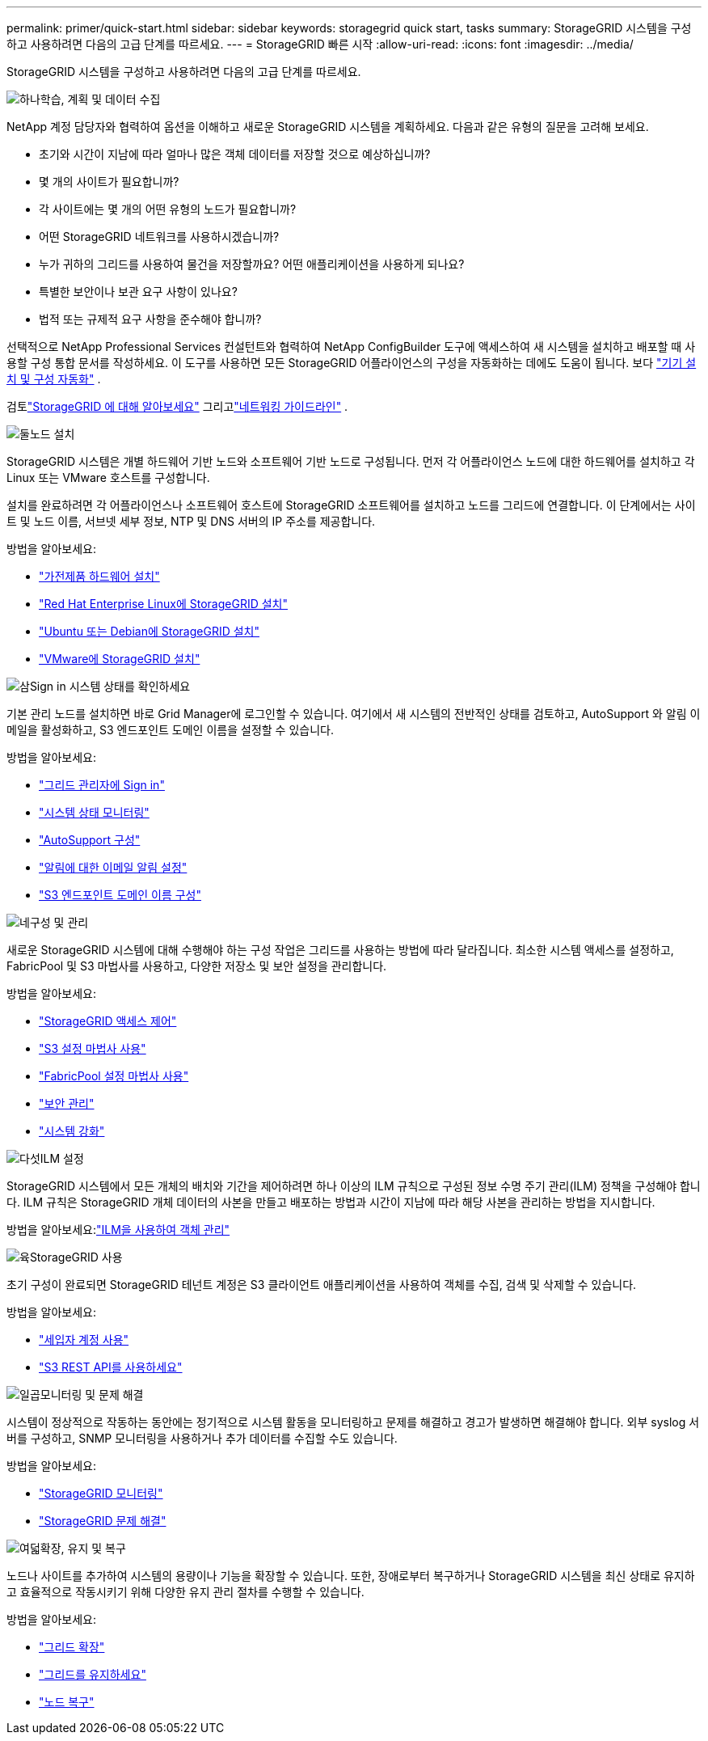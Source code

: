 ---
permalink: primer/quick-start.html 
sidebar: sidebar 
keywords: storagegrid quick start, tasks 
summary: StorageGRID 시스템을 구성하고 사용하려면 다음의 고급 단계를 따르세요. 
---
= StorageGRID 빠른 시작
:allow-uri-read: 
:icons: font
:imagesdir: ../media/


[role="lead"]
StorageGRID 시스템을 구성하고 사용하려면 다음의 고급 단계를 따르세요.

.image:https://raw.githubusercontent.com/NetAppDocs/common/main/media/number-1.png["하나"]학습, 계획 및 데이터 수집
[role="quick-margin-para"]
NetApp 계정 담당자와 협력하여 옵션을 이해하고 새로운 StorageGRID 시스템을 계획하세요.  다음과 같은 유형의 질문을 고려해 보세요.

[role="quick-margin-list"]
* 초기와 시간이 지남에 따라 얼마나 많은 객체 데이터를 저장할 것으로 예상하십니까?
* 몇 개의 사이트가 필요합니까?
* 각 사이트에는 몇 개의 어떤 유형의 노드가 필요합니까?
* 어떤 StorageGRID 네트워크를 사용하시겠습니까?
* 누가 귀하의 그리드를 사용하여 물건을 저장할까요?  어떤 애플리케이션을 사용하게 되나요?
* 특별한 보안이나 보관 요구 사항이 있나요?
* 법적 또는 규제적 요구 사항을 준수해야 합니까?


[role="quick-margin-para"]
선택적으로 NetApp Professional Services 컨설턴트와 협력하여 NetApp ConfigBuilder 도구에 액세스하여 새 시스템을 설치하고 배포할 때 사용할 구성 통합 문서를 작성하세요.  이 도구를 사용하면 모든 StorageGRID 어플라이언스의 구성을 자동화하는 데에도 도움이 됩니다. 보다 https://docs.netapp.com/us-en/storagegrid-appliances/installconfig/automating-appliance-installation-and-configuration.html["기기 설치 및 구성 자동화"^] .

[role="quick-margin-para"]
검토link:index.html["StorageGRID 에 대해 알아보세요"] 그리고link:../network/index.html["네트워킹 가이드라인"] .

.image:https://raw.githubusercontent.com/NetAppDocs/common/main/media/number-2.png["둘"]노드 설치
[role="quick-margin-para"]
StorageGRID 시스템은 개별 하드웨어 기반 노드와 소프트웨어 기반 노드로 구성됩니다.  먼저 각 어플라이언스 노드에 대한 하드웨어를 설치하고 각 Linux 또는 VMware 호스트를 구성합니다.

[role="quick-margin-para"]
설치를 완료하려면 각 어플라이언스나 소프트웨어 호스트에 StorageGRID 소프트웨어를 설치하고 노드를 그리드에 연결합니다.  이 단계에서는 사이트 및 노드 이름, 서브넷 세부 정보, NTP 및 DNS 서버의 IP 주소를 제공합니다.

[role="quick-margin-para"]
방법을 알아보세요:

[role="quick-margin-list"]
* https://docs.netapp.com/us-en/storagegrid-appliances/installconfig/index.html["가전제품 하드웨어 설치"^]
* link:../rhel/index.html["Red Hat Enterprise Linux에 StorageGRID 설치"]
* link:../ubuntu/index.html["Ubuntu 또는 Debian에 StorageGRID 설치"]
* link:../vmware/index.html["VMware에 StorageGRID 설치"]


.image:https://raw.githubusercontent.com/NetAppDocs/common/main/media/number-3.png["삼"]Sign in 시스템 상태를 확인하세요
[role="quick-margin-para"]
기본 관리 노드를 설치하면 바로 Grid Manager에 로그인할 수 있습니다. 여기에서 새 시스템의 전반적인 상태를 검토하고, AutoSupport 와 알림 이메일을 활성화하고, S3 엔드포인트 도메인 이름을 설정할 수 있습니다.

[role="quick-margin-para"]
방법을 알아보세요:

[role="quick-margin-list"]
* link:../admin/signing-in-to-grid-manager.html["그리드 관리자에 Sign in"]
* link:../monitor/monitoring-system-health.html["시스템 상태 모니터링"]
* link:../admin/configure-autosupport-grid-manager.html["AutoSupport 구성"]
* link:../monitor/email-alert-notifications.html["알림에 대한 이메일 알림 설정"]
* link:../admin/configuring-s3-api-endpoint-domain-names.html["S3 엔드포인트 도메인 이름 구성"]


.image:https://raw.githubusercontent.com/NetAppDocs/common/main/media/number-4.png["네"]구성 및 관리
[role="quick-margin-para"]
새로운 StorageGRID 시스템에 대해 수행해야 하는 구성 작업은 그리드를 사용하는 방법에 따라 달라집니다.  최소한 시스템 액세스를 설정하고, FabricPool 및 S3 마법사를 사용하고, 다양한 저장소 및 보안 설정을 관리합니다.

[role="quick-margin-para"]
방법을 알아보세요:

[role="quick-margin-list"]
* link:../admin/controlling-storagegrid-access.html["StorageGRID 액세스 제어"]
* link:../admin/use-s3-setup-wizard.html["S3 설정 마법사 사용"]
* link:../fabricpool/use-fabricpool-setup-wizard.html["FabricPool 설정 마법사 사용"]
* link:../admin/manage-security.html["보안 관리"]
* link:../harden/index.html["시스템 강화"]


.image:https://raw.githubusercontent.com/NetAppDocs/common/main/media/number-5.png["다섯"]ILM 설정
[role="quick-margin-para"]
StorageGRID 시스템에서 모든 개체의 배치와 기간을 제어하려면 하나 이상의 ILM 규칙으로 구성된 정보 수명 주기 관리(ILM) 정책을 구성해야 합니다.  ILM 규칙은 StorageGRID 개체 데이터의 사본을 만들고 배포하는 방법과 시간이 지남에 따라 해당 사본을 관리하는 방법을 지시합니다.

[role="quick-margin-para"]
방법을 알아보세요:link:../ilm/index.html["ILM을 사용하여 객체 관리"]

.image:https://raw.githubusercontent.com/NetAppDocs/common/main/media/number-6.png["육"]StorageGRID 사용
[role="quick-margin-para"]
초기 구성이 완료되면 StorageGRID 테넌트 계정은 S3 클라이언트 애플리케이션을 사용하여 객체를 수집, 검색 및 삭제할 수 있습니다.

[role="quick-margin-para"]
방법을 알아보세요:

[role="quick-margin-list"]
* link:../tenant/index.html["세입자 계정 사용"]
* link:../s3/index.html["S3 REST API를 사용하세요"]


.image:https://raw.githubusercontent.com/NetAppDocs/common/main/media/number-7.png["일곱"]모니터링 및 문제 해결
[role="quick-margin-para"]
시스템이 정상적으로 작동하는 동안에는 정기적으로 시스템 활동을 모니터링하고 문제를 해결하고 경고가 발생하면 해결해야 합니다.  외부 syslog 서버를 구성하고, SNMP 모니터링을 사용하거나 추가 데이터를 수집할 수도 있습니다.

[role="quick-margin-para"]
방법을 알아보세요:

[role="quick-margin-list"]
* link:../monitor/index.html["StorageGRID 모니터링"]
* link:../troubleshoot/index.html["StorageGRID 문제 해결"]


.image:https://raw.githubusercontent.com/NetAppDocs/common/main/media/number-8.png["여덟"]확장, 유지 및 복구
[role="quick-margin-para"]
노드나 사이트를 추가하여 시스템의 용량이나 기능을 확장할 수 있습니다.  또한, 장애로부터 복구하거나 StorageGRID 시스템을 최신 상태로 유지하고 효율적으로 작동시키기 위해 다양한 유지 관리 절차를 수행할 수 있습니다.

[role="quick-margin-para"]
방법을 알아보세요:

[role="quick-margin-list"]
* link:../landing-expand/index.html["그리드 확장"]
* link:../landing-maintain/index.html["그리드를 유지하세요"]
* link:../maintain/warnings-and-considerations-for-grid-node-recovery.html["노드 복구"]

